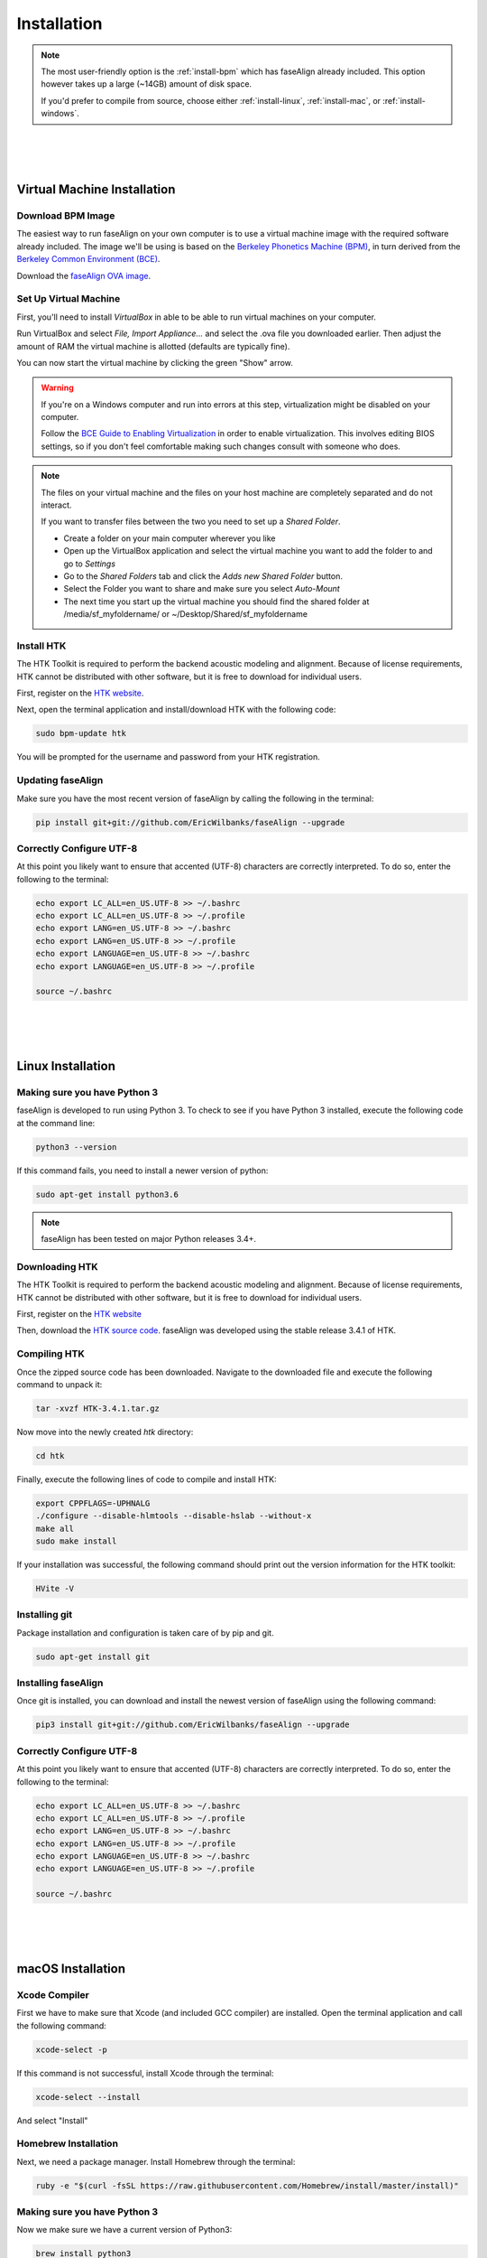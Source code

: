 .. _installation:

.. _`Berkeley Common Environment (BCE)`: http://bce.berkeley.edu/

.. _`Berkeley Phonetics Machine (BPM)`: http://linguistics.berkeley.edu/plab/guestwiki/index.php?title=Berkeley_Phonetics_Machine

.. _`faseAlign OVA image`: https://berkeley.box.com/s/v8kgr4xhb5v0tozfbeocbl34wmng6kcb

.. _`VirtualBox`: https://www.virtualbox.org

.. _`BCE Guide to Enabling Virtualization`: http://bce.berkeley.edu/enabling-virtualization-in-your-pc-bios.html

.. _`HTK website`: http://htk.eng.cam.ac.uk/register.shtml

.. _`HTK source code`: http://htk.eng.cam.ac.uk/ftp/software/HTK-3.4.1.tar.gz

Installation
============

.. note:: 

	The most user-friendly option is the :ref:`install-bpm` which has faseAlign already included. This option however takes up a large (~14GB) amount of disk space. 

	If you'd prefer to compile from source, choose either :ref:`install-linux`, :ref:`install-mac`, or :ref:`install-windows`. 

|
|
|

.. _install-bpm:

Virtual Machine Installation
----------------------------

Download BPM Image
++++++++++++++++++

The easiest way to run faseAlign on your own computer is to use a virtual machine image with the required software already included. The image we'll be using is based on the `Berkeley Phonetics Machine (BPM)`_, in turn derived from the `Berkeley Common Environment (BCE)`_. 

Download the `faseAlign OVA image`_.


Set Up Virtual Machine
++++++++++++++++++++++

First, you'll need to install `VirtualBox` in able to be able to run virtual machines on your computer. 

Run VirtualBox and select `File, Import Appliance...` and select the .ova file you downloaded earlier. Then adjust the amount of RAM the virtual machine is allotted (defaults are typically fine).

You can now start the virtual machine by clicking the green "Show" arrow.

.. warning:: 
	
	If you're on a Windows computer and run into errors at this step, virtualization might be disabled on your computer. 

	Follow the `BCE Guide to Enabling Virtualization`_ in order to enable virtualization. This involves editing BIOS settings, so if you don't feel comfortable making such changes consult with someone who does. 

.. note::

	The files on your virtual machine and the files on your host machine are completely separated and do not interact. 

	If you want to transfer files between the two you need to set up a *Shared Folder*.

	- Create a folder on your main computer wherever you like
	- Open up the VirtualBox application and select the virtual machine you want to add the folder to and go to *Settings*
	- Go to the *Shared Folders* tab and click the *Adds new Shared Folder* button.
	- Select the Folder you want to share and make sure you select *Auto-Mount*
	- The next time you start up the virtual machine you should find the shared folder at /media/sf_myfoldername/ or ~/Desktop/Shared/sf_myfoldername


Install HTK
+++++++++++

The HTK Toolkit is required to perform the backend acoustic modeling and alignment. Because of license requirements, HTK cannot be distributed with other software, but it is free to download for individual users. 

First, register on the `HTK website`_.

Next, open the terminal application and install/download HTK with the following code:

.. code-block:: bash

	sudo bpm-update htk

You will be prompted for the username and password from your HTK registration. 

Updating faseAlign
++++++++++++++++++

Make sure you have the most recent version of faseAlign by calling the following in the terminal:

.. code-block:: bash

	pip install git+git://github.com/EricWilbanks/faseAlign --upgrade

.. _install-linux:


Correctly Configure UTF-8
+++++++++++++++++++++++++

At this point you likely want to ensure that accented (UTF-8) characters are correctly interpreted. To do so, enter the following to the terminal: 

.. code-block:: bash

	echo export LC_ALL=en_US.UTF-8 >> ~/.bashrc
	echo export LC_ALL=en_US.UTF-8 >> ~/.profile
	echo export LANG=en_US.UTF-8 >> ~/.bashrc
	echo export LANG=en_US.UTF-8 >> ~/.profile
	echo export LANGUAGE=en_US.UTF-8 >> ~/.bashrc
	echo export LANGUAGE=en_US.UTF-8 >> ~/.profile

	source ~/.bashrc

|
|
|

Linux Installation
-------------------

Making sure you have Python 3
+++++++++++++++++++++++++++++

faseAlign is developed to run using Python 3. To check to see if you have Python 3 installed, execute the following code at the command line:

.. code-block:: bash

	python3 --version

If this command fails, you need to install a newer version of python:

.. code-block:: bash

	sudo apt-get install python3.6


.. note:: faseAlign has been tested on major Python releases 3.4+.


Downloading HTK
+++++++++++++++

The HTK Toolkit is required to perform the backend acoustic modeling and alignment. Because of license requirements, HTK cannot be distributed with other software, but it is free to download for individual users. 

First, register on the `HTK website`_

Then, download the `HTK source code`_. faseAlign was developed using the stable release 3.4.1 of HTK.


Compiling HTK
+++++++++++++

Once the zipped source code has been downloaded. Navigate to the downloaded file and execute the following command to unpack it:

.. code-block::	bash

	tar -xvzf HTK-3.4.1.tar.gz

Now move into the newly created `htk` directory:

.. code-block:: bash

	cd htk

Finally, execute the following lines of code to compile and install HTK:

.. code-block:: bash

	export CPPFLAGS=-UPHNALG
	./configure --disable-hlmtools --disable-hslab --without-x
	make all
	sudo make install

If your installation was successful, the following command should print out the version information for the HTK toolkit:

.. code-block:: bash

	HVite -V

Installing git
++++++++++++++

Package installation and configuration is taken care of by pip and git.

.. code-block:: bash

	sudo apt-get install git

Installing faseAlign
++++++++++++++++++++

Once git is installed, you can download and install the newest version of faseAlign using the following command:

.. code-block:: bash

	pip3 install git+git://github.com/EricWilbanks/faseAlign --upgrade


Correctly Configure UTF-8
+++++++++++++++++++++++++

At this point you likely want to ensure that accented (UTF-8) characters are correctly interpreted. To do so, enter the following to the terminal: 

.. code-block:: bash

	echo export LC_ALL=en_US.UTF-8 >> ~/.bashrc
	echo export LC_ALL=en_US.UTF-8 >> ~/.profile
	echo export LANG=en_US.UTF-8 >> ~/.bashrc
	echo export LANG=en_US.UTF-8 >> ~/.profile
	echo export LANGUAGE=en_US.UTF-8 >> ~/.bashrc
	echo export LANGUAGE=en_US.UTF-8 >> ~/.profile

	source ~/.bashrc

.. _install-mac:

|
|
|

macOS Installation
-------------------

Xcode Compiler
++++++++++++++

First we have to make sure that Xcode (and included GCC compiler) are installed. Open the terminal application and call the following command:

.. code-block:: bash

	xcode-select -p

If this command is not successful, install Xcode through the terminal:

.. code-block:: bash

	xcode-select --install

And select "Install"

Homebrew Installation
+++++++++++++++++++++

Next, we need a package manager. Install Homebrew through the terminal:

.. code-block:: bash

	ruby -e "$(curl -fsSL https://raw.githubusercontent.com/Homebrew/install/master/install)"

Making sure you have Python 3
+++++++++++++++++++++++++++++

Now we make sure we have a current version of Python3:

.. code-block:: bash

	brew install python3


Downloading HTK
+++++++++++++++

The HTK Toolkit is required to perform the backend acoustic modeling and alignment. Because of license requirements, HTK cannot be distributed with other software, but it is free to download for individual users. 

First, register on the `HTK website`_

Then, download the `HTK source code`_. faseAlign was developed using the stable release 3.4.1 of HTK.


Compiling HTK
+++++++++++++++

Once the zipped source code has been downloaded. Navigate to the downloaded file and execute the following command to unpack it:

.. code-block::	bash

	tar -xvzf HTK-3.4.1.tar.gz

Now move into the newly created `htk` directory:

.. code-block:: bash

	cd htk

Finally, execute the following lines of code to compile and install HTK:

.. code-block:: bash

	export CPPFLAGS=-UPHNALG
	./configure --disable-hlmtools --disable-hslab --without-x
	make all
	sudo make install

If your installation was successful, the following command should print out the version information for the HTK toolkit:

.. code-block:: bash

	HVite -V

Installing git
++++++++++++++

Package installation and configuration is taken care of by pip and git.

.. code-block:: bash

	brew install git

Installing faseAlign
++++++++++++++++++++

Once git is installed, you can download and install the newest version of faseAlign using the following command:

.. code-block:: bash

	pip3 install git+git://github.com/EricWilbanks/faseAlign --upgrade

.. _install-windows:

|
|
|

Windows Installation
--------------------

(to come)

